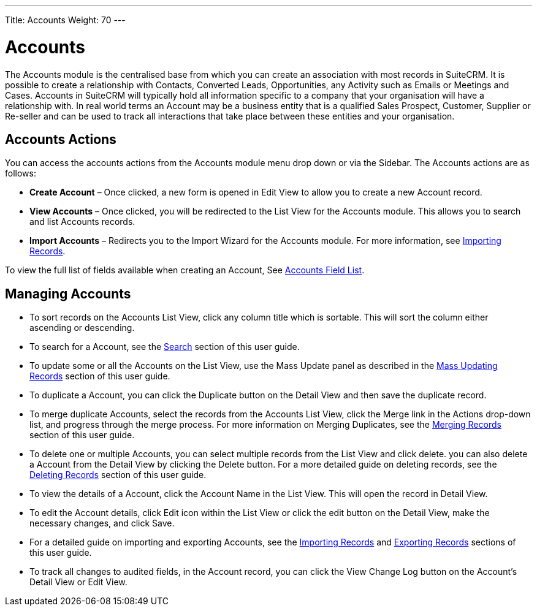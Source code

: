 ---
Title: Accounts
Weight: 70
---

= Accounts

The Accounts module is the centralised base from which you can create an
association with most records in SuiteCRM. It is possible to create a
relationship with Contacts, Converted Leads, Opportunities, any Activity
such as Emails or Meetings and Cases. Accounts in SuiteCRM will
typically hold all information specific to a company that your
organisation will have a relationship with. In real world terms an
Account may be a business entity that is a qualified Sales Prospect,
Customer, Supplier or Re-seller and can be used to track all
interactions that take place between these entities and your
organisation.

== Accounts Actions

You can access the accounts actions from the Accounts module menu drop
down or via the Sidebar. The Accounts actions are as follows:

* *Create Account* – Once clicked, a new form is opened in Edit View to
allow you to create a new Account record.
* *View Accounts* – Once clicked, you will be redirected to the List View
for the Accounts module. This allows you to search and list Accounts
records.
* *Import Accounts* – Redirects you to the Import Wizard for the Accounts
module. For more information, see link:./../../introduction/user-interface/record-management/#_importing_records[Importing Records].

To view the full list of fields available when creating an Account, See
link:./../../appendix-a/#_accounts_field_list[Accounts Field List].

== Managing Accounts

* To sort records on the Accounts List View, click any column title
which is sortable. This will sort the column either ascending or
descending.
* To search for a Account, see the link:./../../introduction/user-interface/search[Search] section of this
user guide.
* To update some or all the Accounts on the List View, use the Mass
Update panel as described in the link:./../../introduction/user-interface/record-management/#_mass_updating_records[Mass Updating Records] section of this user guide.
* To duplicate a Account, you can click the Duplicate button on the
Detail View and then save the duplicate record.
* To merge duplicate Accounts, select the records from the Accounts List
View, click the Merge link in the Actions drop-down list, and progress
through the merge process. For more information on Merging Duplicates,
see the link:./../../introduction/user-interface/record-management/#_merging_records[Merging Records] section of this user
guide.
* To delete one or multiple Accounts, you can select multiple records
from the List View and click delete. you can also delete a Account from
the Detail View by clicking the Delete button. For a more detailed guide
on deleting records, see the link:./../../introduction/user-interface/record-management/#_deleting_records[Deleting Records]
section of this user guide.
* To view the details of a Account, click the Account Name in the List
View. This will open the record in Detail View.
* To edit the Account details, click Edit icon within the List View or
click the edit button on the Detail View, make the necessary changes,
and click Save.
* For a detailed guide on importing and exporting Accounts, see the
link:./../../introduction/user-interface/record-management/#_importing_records[Importing Records] and
link:./../../introduction/user-interface/record-management/#_exporting_records[Exporting Records] sections of this user guide.
* To track all changes to audited fields, in the Account record, you can
click the View Change Log button on the Account's Detail View or Edit
View.
